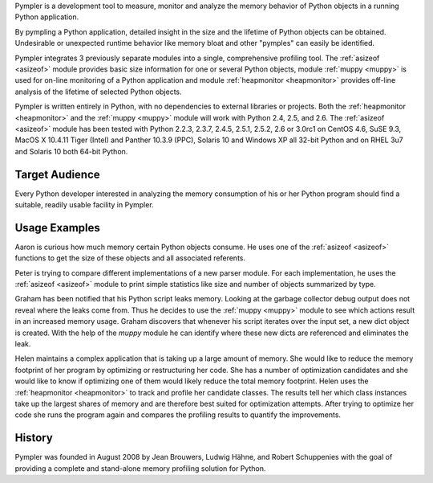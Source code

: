 Pympler is a development tool to measure, monitor and analyze the
memory behavior of Python objects in a running Python application.

By pympling a Python application, detailed insight in the size and
the lifetime of Python objects can be obtained.  Undesirable or
unexpected runtime behavior like memory bloat and other "pymples"
can easily be identified.

Pympler integrates 3 previously separate modules into a single,
comprehensive profiling tool.  The :ref:`asizeof <asizeof>` module
provides basic size information for one or several Python objects,
module :ref:`muppy <muppy>` is used for on-line monitoring of a Python
application and module :ref:`heapmonitor <heapmonitor>` provides
off-line analysis of the lifetime of selected Python objects.

Pympler is written entirely in Python, with no dependencies to
external libraries or projects. Both the :ref:`heapmonitor
<heapmonitor>` and the :ref:`muppy <muppy>` module will work with
Python 2.4, 2.5, and 2.6. The :ref:`asizeof <asizeof>` module has
been tested with Python 2.2.3, 2.3.7, 2.4.5, 2.5.1, 2.5.2, 2.6 or
3.0rc1 on CentOS 4.6, SuSE 9.3, MacOS X 10.4.11 Tiger (Intel) and
Panther 10.3.9 (PPC), Solaris 10 and Windows XP all 32-bit Python
and on RHEL 3u7 and Solaris 10 both 64-bit Python.


Target Audience
---------------

Every Python developer interested in analyzing the memory consumption
of his or her Python program should find a suitable, readily usable
facility in Pympler.


Usage Examples
--------------

Aaron is curious how much memory certain Python objects consume.  He
uses one of the :ref:`asizeof <asizeof>` functions to get the size of
these objects and all associated referents.

Peter is trying to compare different implementations of a new parser
module.  For each implementation, he uses the :ref:`asizeof <asizeof>`
module to print simple statistics like size and number of objects
summarized by type.

Graham has been notified that his Python script leaks memory. Looking at
the garbage collector debug output does not reveal where the leaks come
from.  Thus he decides to use the :ref:`muppy <muppy>` module to see which actions
result in an increased memory usage.  Graham discovers that whenever
his script iterates over the input set, a new dict object is created.
With the help of the `muppy` module he can identify where these new
dicts are referenced and eliminates the leak. 

Helen maintains a complex application that is taking up a large amount
of memory.  She would like to reduce the memory footprint of her
program by optimizing or restructuring her code.  She has a number of
optimization candidates and she would like to know if optimizing one
of them would likely reduce the total memory footprint.  Helen uses
the :ref:`heapmonitor <heapmonitor>` to track and profile her
candidate classes.  The results tell her which class instances take up
the largest shares of memory and are therefore best suited for
optimization attempts.  After trying to optimize her code she runs the
program again and compares the profiling results to quantify the
improvements.


History
-------

Pympler was founded in August 2008 by Jean Brouwers, Ludwig Hähne, and Robert
Schuppenies with the goal of providing a complete and stand-alone
memory profiling solution for Python.

